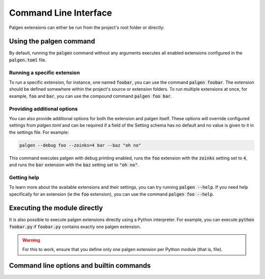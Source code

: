 Command Line Interface
==================================

Palgen extensions can either be run from the project's root folder or directly:


Using the palgen command
############################################

By default, running the :code:`palgen` command without any arguments executes all enabled extensions configured in the :code:`palgen.toml` file.

Running a specific extension
-----------------------------

To run a specific extension, for instance, one named :code:`foobar`, you can use the command :code:`palgen foobar`. The extension should be defined somewhere within the project's source or extension folders. To run multiple extensions at once, for example, :code:`foo` and :code:`bar`, you can use the compound command :code:`palgen foo bar`.

Providing additional options
-----------------------------

You can also provide additional options for both the extension and palgen itself. These options will override configured settings from `palgen.toml` and can be required if a field of the Setting schema has no default and no value is given to it in the settings file. For example:

.. code-block:: bash
   
   palgen --debug foo --zoinks=4 bar --baz "oh no"
   
This command executes palgen with debug printing enabled, runs the :code:`foo` extension with the :code:`zoinks` setting set to :code:`4`, and runs the :code:`bar` extension with the :code:`baz` setting set to :code:`"oh no"`.

Getting help
------------------

To learn more about the available extensions and their settings, you can try running :code:`palgen --help`. If you need help specifically for an extension (ie the :code:`foo` extension), you can use the command :code:`palgen foo --help`.


Executing the module directly
############################################

It is also possible to execute palgen extensions directly using a Python interpreter. For example, you can execute :code:`python foobar.py` if :code:`foobar.py` contains exactly one palgen extension.

.. warning::
   For this to work, ensure that you define only one palgen extension per Python module (that is, file).


Command line options and builtin commands
############################################

.. click:: palgen:main
   :prog: palgen
   :nested: none

.. click:: palgen.application.commands.info:info
   :prog: palgen info
   :nested: full

.. click:: palgen.application.commands.manifest:manifest
   :prog: palgen manifest
   :nested: full

.. click:: palgen.integrations.cmake.cli:cmake
   :prog: palgen cmake
   :nested: full
